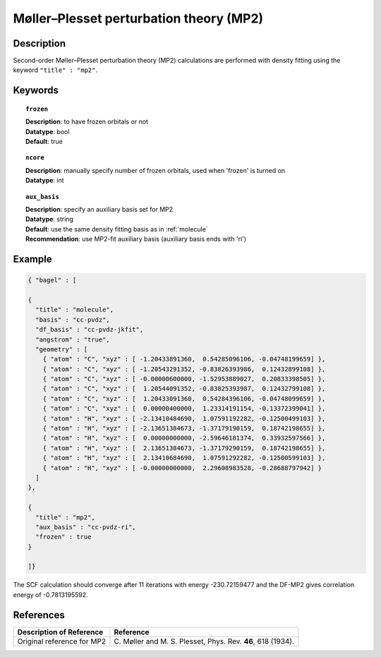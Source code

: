 .. _mp2:

****************************************
Møller–Plesset perturbation theory (MP2)
****************************************


Description
===========
Second-order Møller–Plesset perturbation theory (MP2) calculations are performed with density fitting using
the keyword ``"title" : "mp2"``.


Keywords
========

.. topic:: ``frozen``

   | **Description**: to have frozen orbitals or not
   | **Datatype**: bool
   | **Default**: true

.. topic:: ``ncore``

   | **Description**: manually specify number of frozen orbitals, used when 'frozen' is turned on
   | **Datatype**: int

.. topic:: ``aux_basis``

   | **Description**: specify an auxiliary basis set for MP2
   | **Datatype**: string
   | **Default**: use the same density fitting basis as in :ref:`molecule`
   | **Recommendation**: use MP2-fit auxiliary basis (auxiliary basis ends with 'ri')


Example
=======

.. code-block:: javascript

   { "bagel" : [

   {
     "title" : "molecule",
     "basis" : "cc-pvdz",
     "df_basis" : "cc-pvdz-jkfit",
     "angstrom" : "true",
     "geometry" : [
       { "atom" : "C", "xyz" : [ -1.20433891360,  0.54285096106, -0.04748199659] },
       { "atom" : "C", "xyz" : [ -1.20543291352, -0.83826393986,  0.12432899108] },
       { "atom" : "C", "xyz" : [ -0.00000600000, -1.52953889027,  0.20833398505] },
       { "atom" : "C", "xyz" : [  1.20544091352, -0.83825393987,  0.12432799108] },
       { "atom" : "C", "xyz" : [  1.20433091360,  0.54284396106, -0.04748099659] },
       { "atom" : "C", "xyz" : [  0.00000400000,  1.23314191154, -0.13372399041] },
       { "atom" : "H", "xyz" : [ -2.13410484690,  1.07591192282, -0.12500499103] },
       { "atom" : "H", "xyz" : [ -2.13651384673, -1.37179190159,  0.18742198655] },
       { "atom" : "H", "xyz" : [  0.00000000000, -2.59646181374,  0.33932597566] },
       { "atom" : "H", "xyz" : [  2.13651384673, -1.37179290159,  0.18742198655] },
       { "atom" : "H", "xyz" : [  2.13410684690,  1.07591292282, -0.12500599103] },
       { "atom" : "H", "xyz" : [ -0.00000000000,  2.29608983528, -0.28688797942] }
     ]
   },

   {
     "title" : "mp2",
     "aux_basis" : "cc-pvdz-ri",
     "frozen" : true
   }

   ]}

The SCF calculation should converge after 11 iterations with energy -230.72159477 and the DF-MP2 gives correlation energy
of -0.7813195592.

References
==========

+-----------------------------------------------+-----------------------------------------------------------------------+
|          Description of Reference             |                          Reference                                    |
+===============================================+=======================================================================+
| Original reference for MP2                    | C\. Møller and M. S. Plesset, Phys. Rev. **46**, 618 (1934).          |
+-----------------------------------------------+-----------------------------------------------------------------------+

